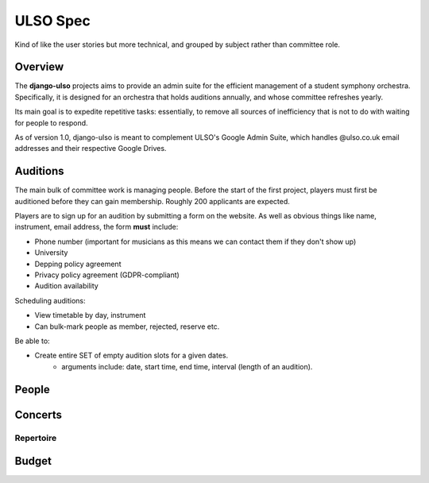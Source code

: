***************
ULSO Spec
***************

Kind of like the user stories but more technical, and grouped by subject rather than committee role.


===========
Overview
===========

The **django-ulso** projects aims to provide an admin suite for the efficient management of a student symphony orchestra. Specifically, it is designed for an orchestra that holds auditions annually, and whose committee refreshes yearly.

Its main goal is to expedite repetitive tasks: essentially, to remove all sources of inefficiency that is not to do with waiting for people to respond.

As of version 1.0, django-ulso is meant to complement ULSO's Google Admin Suite, which handles @ulso.co.uk email addresses and their respective Google Drives.


===========
Auditions
===========

The main bulk of committee work is managing people. Before the start of the first project, players must first be auditioned before they can gain membership. Roughly 200 applicants are expected.

Players are to sign up for an audition by submitting a form on the website. As well as obvious things like name, instrument, email address, the form **must** include:

* Phone number (important for musicians as this means we can contact them if they don't show up)
* University
* Depping policy agreement
* Privacy policy agreement (GDPR-compliant)
* Audition availability

Scheduling auditions:

* View timetable by day, instrument
* Can bulk-mark people as member, rejected, reserve etc.


Be able to:

* Create entire SET of empty audition slots for a given dates.
   * arguments include: date, start time, end time, interval (length of an audition).


=======
People 
=======



===========
Concerts
===========




Repertoire
===========





=======
Budget
=======







